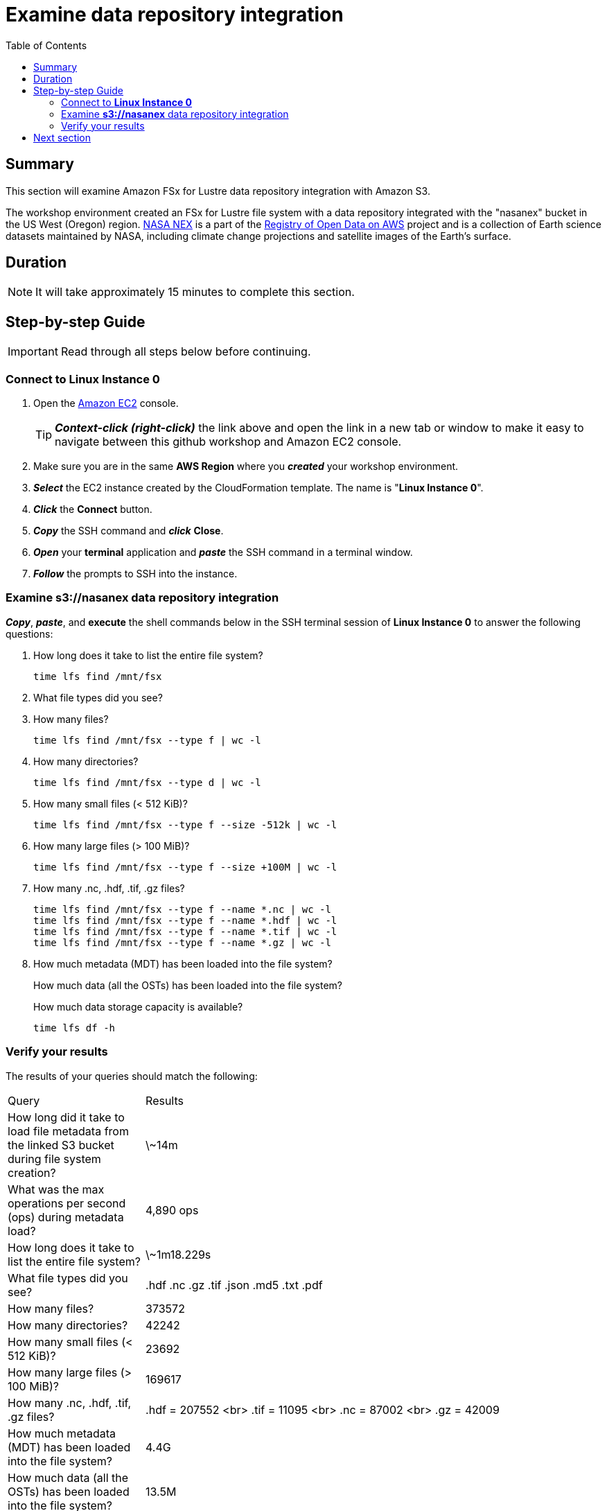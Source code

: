 = Examine data repository integration
:toc:
:icons:
:linkattrs:
:imagesdir: ../../resources/images


== Summary

This section will examine Amazon FSx for Lustre data repository integration with Amazon S3.

The workshop environment created an FSx for Lustre file system with a data repository integrated with the "nasanex" bucket in the US West (Oregon) region. link:https://registry.opendata.aws/nasanex/[NASA NEX] is a part of the link:https://registry.opendata.aws/[Registry of Open Data on AWS] project and is a collection of Earth science datasets maintained by NASA, including climate change projections and satellite images of the Earth's surface.


== Duration

NOTE: It will take approximately 15 minutes to complete this section.


== Step-by-step Guide

IMPORTANT: Read through all steps below before continuing.

=== Connect to *Linux Instance 0*

. Open the link:https://console.aws.amazon.com/ec2/[Amazon EC2] console.
+
TIP: *_Context-click (right-click)_* the link above and open the link in a new tab or window to make it easy to navigate between this github workshop and Amazon EC2 console.
+
. Make sure you are in the same *AWS Region* where you *_created_* your workshop environment.
. *_Select_* the EC2 instance created by the CloudFormation template. The name is "*Linux Instance 0*".
. *_Click_* the *Connect* button.
. *_Copy_* the SSH command and *_click_* *Close*.
. *_Open_* your *terminal* application and *_paste_* the SSH command in a terminal window.
. *_Follow_* the prompts to SSH into the instance.

=== Examine *s3://nasanex* data repository integration

*_Copy_*, *_paste_*, and *execute* the shell commands below in the SSH terminal session of *Linux Instance 0* to answer the following questions:

. How long does it take to list the entire file system?
+
[source,bash]
----
time lfs find /mnt/fsx

----
+
. What file types did you see?
. How many files?
+
[source,bash]
----
time lfs find /mnt/fsx --type f | wc -l

----
+
. How many directories?
+
[source,bash]
----
time lfs find /mnt/fsx --type d | wc -l

----
+
. How many small files (< 512 KiB)?
+
[source,bash]
----
time lfs find /mnt/fsx --type f --size -512k | wc -l

----
+
. How many large files (> 100 MiB)?
+
[source,bash]
----
time lfs find /mnt/fsx --type f --size +100M | wc -l

----
+
. How many .nc, .hdf, .tif, .gz files?
+
[source,bash]
----
time lfs find /mnt/fsx --type f --name *.nc | wc -l
time lfs find /mnt/fsx --type f --name *.hdf | wc -l
time lfs find /mnt/fsx --type f --name *.tif | wc -l
time lfs find /mnt/fsx --type f --name *.gz | wc -l

----
+
. How much metadata (MDT) has been loaded into the file system?
+
How much data (all the OSTs) has been loaded into the file system?
+
How much data storage capacity is available?
+
[source,bash]
----
time lfs df -h

----


=== Verify your results

The results of your queries should match the following:

[cols="3,10"]
|===
| Query | Results
| How long did it take to load file metadata from the linked S3 bucket during file system creation?
| \~14m

| What was the max operations per second (ops) during metadata load?
| 4,890 ops

| How long does it take to list the entire file system?
| \~1m18.229s

| What file types did you see?
| .hdf  .nc  .gz  .tif  .json  .md5  .txt  .pdf

| How many files?
| 373572

| How many directories?
| 42242

| How many small files (< 512 KiB)?
| 23692

| How many large files (> 100 MiB)?
| 169617

| How many .nc, .hdf, .tif, .gz files?
| .hdf = 207552 <br> .tif = 11095 <br> .nc = 87002 <br> .gz = 42009

| How much metadata (MDT) has been loaded into the file system?
| 4.4G

| How much data (all the OSTs) has been loaded into the file system?
| 13.5M

| How much data storage capacity is available?
| 6.9 T
|===

== Next section

Click the button below to go to the next section.

image::03-load-data.png[link=../03-load-data/, align="left",width=420]




